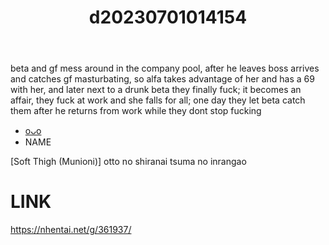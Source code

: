 :PROPERTIES:
:ID:       209e952b-d8ab-43ad-a1a1-7e8df212d612
:END:
#+title: d20230701014154
#+filetags: :20230701014154:ntronary:
beta and gf mess around in the company pool, after he leaves boss arrives and catches gf masturbating, so alfa takes advantage of her and has a 69 with her, and later next to a drunk beta they finally fuck; it becomes an affair, they fuck at work and she falls for all; one day they let beta catch them after he returns from work while they dont stop fucking
- [[id:fe9d867f-f48f-469d-b527-31b5f9893584][oᴗo]]
- NAME
[Soft Thigh (Munioni)] otto no shiranai tsuma no inrangao
* LINK
https://nhentai.net/g/361937/
